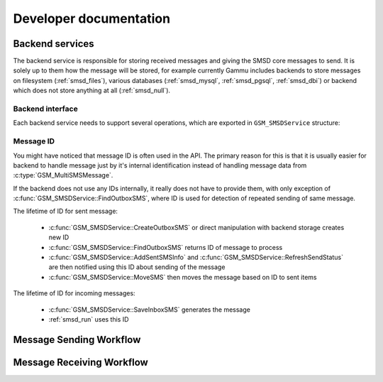 Developer documentation
=======================

Backend services
----------------

The backend service is responsible for storing received messages and giving
the SMSD core messages to send. It is solely up to them how the message will
be stored, for example currently Gammu includes backends to store messages on
filesystem (:ref:`smsd_files`), various databases (:ref:`smsd_mysql`,
:ref:`smsd_pgsql`, :ref:`smsd_dbi`) or backend which does not store anything
at all (:ref:`smsd_null`).


Backend interface
+++++++++++++++++

Each backend service needs to support several operations, which are exported
in ``GSM_SMSDService`` structure:

.. c:function:: GSM_Error	GSM_SMSDService::Init 	      (GSM_SMSDConfig *Config)

    Initializes internal state, connect to backend storage.

    :param Config: Pointer to SMSD configuration data
    :return: Error code.

.. c:function:: GSM_Error	GSM_SMSDService::Free 	      (GSM_SMSDConfig *Config)

    Freeing internal data, disconnect from backend storage.

    :param Config: Pointer to SMSD configuration data
    :return: Error code.

.. c:function:: GSM_Error	GSM_SMSDService::InitAfterConnect   (GSM_SMSDConfig *Config)

    Optional hook called after SMSD is connected to phone, can be used for storing infromation about phone in backend.

    :param Config: Pointer to SMSD configuration data
    :return: Error code.

.. c:function:: GSM_Error	GSM_SMSDService::SaveInboxSMS       (GSM_MultiSMSMessage *sms, GSM_SMSDConfig *Config, char **Locations)

    Saves message into inbox.

    :param sms: Message data to save
    :param Config: Pointer to SMSD configuration data
    :param Locations: Newly allocation pointer to string with IDs identifying saved messages.
    :return: Error code.

.. c:function:: GSM_Error	GSM_SMSDService::FindOutboxSMS      (GSM_MultiSMSMessage *sms, GSM_SMSDConfig *Config, char *ID)

    Finds message in outbox suitable for sending.

    :param sms: Found outbox message will be stored here
    :param Config: Pointer to SMSD configuration data
    :param ID: Identification of found message will be stored here, this
        should be unique for different message, so that repeated attempts to
        send same message can be detected by SMSD core.
    :return: Error code.

.. c:function:: GSM_Error	GSM_SMSDService::MoveSMS  	      (GSM_MultiSMSMessage *sms, GSM_SMSDConfig *Config, char *ID, gboolean alwaysDelete, gboolean sent)

    Moves sent message from outbox to sent items.

    :param sms: Message which should be moved, backend usually can get it by ID as well.
    :param Config: Pointer to SMSD configuration data.
    :param ID: Identification of message to be moved.
    :param alwaysDelete: Whether to delete message from outbox even if moving fails.
    :param sent: Whether message was sent (``TRUE``) or there was a failure (``FALSE``).
    :return: Error code.

.. c:function:: GSM_Error	GSM_SMSDService::CreateOutboxSMS    (GSM_MultiSMSMessage *sms, GSM_SMSDConfig *Config, char *NewID)

    Saves message into outbox queue.

    :param sms: Message data to save
    :param Config: Pointer to SMSD configuration data
    :param NewID: ID of created message will be stored here.
    :return: Error code.

.. c:function:: GSM_Error	GSM_SMSDService::AddSentSMSInfo     (GSM_MultiSMSMessage *sms, GSM_SMSDConfig *Config, char *ID, int Part, GSM_SMSDSendingError err, int TPMR)

    Logs information about sent message (eg. delivery report).

    :param sms: Message which should be moved, backend usually can get it by ID as well.
    :param Config: Pointer to SMSD configuration data
    :param ID: Identification of message to be marked.
    :param Part: Part of the message which is being processed.
    :param err: Status of sending message.
    :param TPMR: Message reference if available (:term:`TPMR`).
    :return: Error code.

.. c:function:: GSM_Error	GSM_SMSDService::RefreshSendStatus  (GSM_SMSDConfig *Config, char *ID)

    Updates sending status in service backend. 

    :param Config: Pointer to SMSD configuration data
    :param ID: Identification of message to be marked.
    :return: Error code.

.. c:function:: GSM_Error	GSM_SMSDService::RefreshPhoneStatus (GSM_SMSDConfig *Config)

    Updates information about phone in database (network status, battery, etc.).   

    :param Config: Pointer to SMSD configuration data
    :return: Error code.

Message ID
++++++++++

You might have noticed that message ID is often used in the API. The primary
reason for this is that it is usually easier for backend to handle message
just by it's internal identification instead of handling message data from
:c:type:`GSM_MultiSMSMessage`. 

If the backend does not use any IDs internally, it really does not have to
provide them, with only exception of :c:func:`GSM_SMSDService::FindOutboxSMS`,
where ID is used for detection of repeated sending of same message.

The lifetime of ID for sent message:

    * :c:func:`GSM_SMSDService::CreateOutboxSMS` or direct manipulation
      with backend storage creates new ID
    * :c:func:`GSM_SMSDService::FindOutboxSMS` returns ID of message to
      process
    * :c:func:`GSM_SMSDService::AddSentSMSInfo` and
      :c:func:`GSM_SMSDService::RefreshSendStatus` are then notified using
      this ID about sending of the message
    * :c:func:`GSM_SMSDService::MoveSMS` then moves the message based on
      ID to sent items

The lifetime of ID for incoming messages:

    * :c:func:`GSM_SMSDService::SaveInboxSMS` generates the message
    * :ref:`smsd_run` uses this ID

Message Sending Workflow
------------------------

.. graphviz::

   digraph smsdsending {
      "new message" [shape=box];
      "message in storage" [shape=box];
      "message sent" [shape=box];
      "error sending message" [shape=box];
      "new message" -> "manually created SMS";
      "new message" -> "CreateOutboxSMS";
      "manually created SMS" -> "message in storage";
      "CreateOutboxSMS" -> "message in storage"
      "message in storage" -> "FindOutboxSMS";
      "FindOutboxSMS" -> "AddSentSMSInfo(ERROR)" [label="Error", style=dotted];
      "FindOutboxSMS" -> "check duplicates";
      "check duplicates" -> "AddSentSMSInfo(ERROR)" [label="Too many retries", style=dotted];
      "check duplicates" -> "GSM_SendSMS"; 
      "GSM_SendSMS" -> "RefreshSendStatus";
      "GSM_SendSMS" -> "AddSentSMSInfo(ERROR)" [label="Error", style=dotted];
      "RefreshSendStatus" -> "RefreshSendStatus" [label="Sending"];
      "RefreshSendStatus" -> "AddSentSMSInfo(ERROR)" [label="Timeout", style=dotted];
      "RefreshSendStatus" -> "AddSentSMSInfo(OK)";
      "AddSentSMSInfo(OK)" -> "MoveSMS(noforce, OK)";
      "MoveSMS(noforce, OK)" -> "MoveSMS(force, ERR)" [label="Error", style=dotted];
      "AddSentSMSInfo(OK)" -> "MoveSMS(force, ERR)" [label="Error", style=dotted];
      "AddSentSMSInfo(ERROR)" -> "MoveSMS(force, ERR)";
      "MoveSMS(noforce, OK)" -> "message sent";
      "MoveSMS(force, ERR)" -> "error sending message";
   }

Message Receiving Workflow
--------------------------

.. graphviz::

   digraph smsdreceiving {
       "received message" [shape=box];
       "ignored message" [shape=box];
       "failed message" [shape=box];
       "waiting message" [shape=box];
       "processed message" [shape=box];
       "received message" -> "GSM_GetNextSMS";
       "GSM_GetNextSMS" -> "SMSD_ValidMessage";
       "SMSD_ValidMessage" -> "GSM_LinkSMS";
       "SMSD_ValidMessage" -> "ignored message" [label="Not valid", style=dotted];
       "GSM_LinkSMS" -> "SMSD_CheckMultipart";
       "SMSD_CheckMultipart" -> "SaveInboxSMS";
       "SMSD_CheckMultipart" -> "waiting message" [label="Not all parts", style=dotted];
       "SaveInboxSMS" -> "SMSD_RunOnReceive" [label="Locations are passed here"];
       "SaveInboxSMS" -> "failed message" [label="Error", style=dotted];
       "SMSD_RunOnReceive" -> "GSM_DeleteSMS";
       "GSM_DeleteSMS" -> "processed message"
       "GSM_DeleteSMS" -> "failed message" [label="Error", style=dotted];
   }
